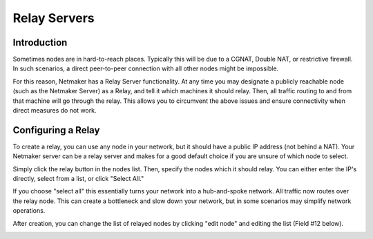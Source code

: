 =====================================
Relay Servers
=====================================

Introduction
===============

.. image:: images/relay1.png
   :width: 80%
   :alt: Relay
   :align: center

Sometimes nodes are in hard-to-reach places. Typically this will be due to a CGNAT, Double NAT, or restrictive firewall. In such scenarios, a direct peer-to-peer connection with all other nodes might be impossible.

For this reason, Netmaker has a Relay Server functionality. At any time you may designate a publicly reachable node (such as the Netmaker Server) as a Relay, and tell it which machines it should relay. Then, all traffic routing to and from that machine will go through the relay. This allows you to circumvent the above issues and ensure connectivity when direct measures do not work.

Configuring a Relay
==================================

To create a relay, you can use any node in your network, but it should have a public IP address (not behind a NAT). Your Netmaker server can be a relay server and makes for a good default choice if you are unsure of which node to select.

Simply click the relay button in the nodes list. Then, specify the nodes which it should relay. You can either enter the IP's directly, select from a list, or click "Select All."

.. image:: images/ui-7.jpg
   :width: 80%
   :alt: Relay
   :align: center

If you choose "select all" this essentially turns your network into a hub-and-spoke network. All traffic now routes over the relay node. This can create a bottleneck and slow down your network, but in some scenarios may simplify network operations.

After creation, you can change the list of relayed nodes by clicking "edit node" and editing the list (Field #12 below).

.. image:: images/ui-5.jpg
   :width: 40%
   :alt: Relay
   :align: center
